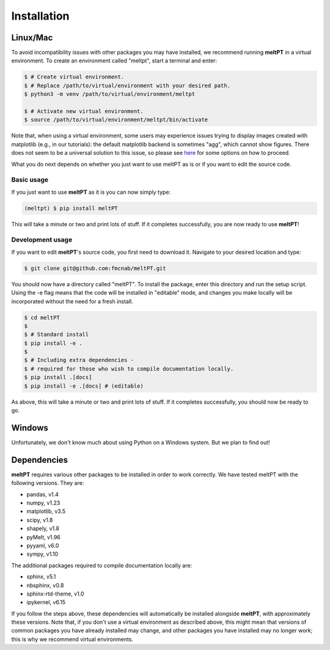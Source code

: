Installation
^^^^^^^^^^^^

=========
Linux/Mac
=========

To avoid incompatibility issues with other packages you may have installed, 
we recommend running **meltPT** in a virtual environment. To create an
environment called "meltpt", start a terminal and enter:

.. code-block:: console

  $ # Create virtual environment.
  $ # Replace /path/to/virtual/environment with your desired path.
  $ python3 -m venv /path/to/virtual/environment/meltpt

  $ # Activate new virtual environment.
  $ source /path/to/virtual/environment/meltpt/bin/activate

Note that, when using a virtual environment, some users may experience issues
trying to display images created with matplotlib (e.g., in our tutorials): the
default matplotlib backend is sometimes "agg", which cannot show figures. There
does not seem to be a universal solution to this issue, so please see
`here <https://matplotlib.org/3.1.3/faq/virtualenv_faq.html>`_ for some options
on how to proceed. 

What you do next depends on whether you just want to use meltPT as is or if
you want to edit the source code.

-----------
Basic usage
-----------

If you just want to use **meltPT** as it is you can now simply type:

.. code-block:: console

  (meltpt) $ pip install meltPT
  
This will take a minute or two and print lots of stuff. If it completes
successfully, you are now ready to use **meltPT**!

-----------------
Development usage
-----------------

If you want to edit **meltPT**'s source code, you first need to download it.
Navigate to your desired location and type:

.. code-block:: console

  $ git clone git@github.com:fmcnab/meltPT.git

You should now have a directory called "meltPT". To install the package, enter
this directory and run the setup script. Using the -e flag means that the code
will be installed in "editable" mode, and changes you make locally will be
incorporated without the need for a fresh install.

.. code-block:: console

  $ cd meltPT
  $
  $ # Standard install
  $ pip install -e .
  $
  $ # Including extra dependencies - 
  $ # required for those who wish to compile documentation locally.
  $ pip install .[docs]
  $ pip install -e .[docs] # (editable)

As above, this will take a minute or two and print lots of stuff. If it
completes successfully, you should now be ready to go.

=======
Windows
=======

Unfortunately, we don't know much about using Python on a Windows system.
But we plan to find out!

============
Dependencies
============

**meltPT** requires various other packages to be installed in order to work
correctly. We have tested meltPT with the following versions. They are:

* pandas, v1.4
* numpy, v1.23
* matplotlib, v3.5
* scipy, v1.8
* shapely, v1.8
* pyMelt, v1.96
* pyyaml, v6.0
* sympy, v1.10

The additional packages required to compile documentation locally are:

* sphinx, v5.1
* nbsphinx, v0.8
* sphinx-rtd-theme, v1.0
* ipykernel, v6.15

If you follow the steps above, these dependencies will automatically be
installed alongside **meltPT**, with approximately these versions. Note that,
if you don't use a virtual environment as described above, this might mean
that versions of common packages you have already installed may change, and
other packages you have installed may no longer work; this is why we
recommend virtual environments.